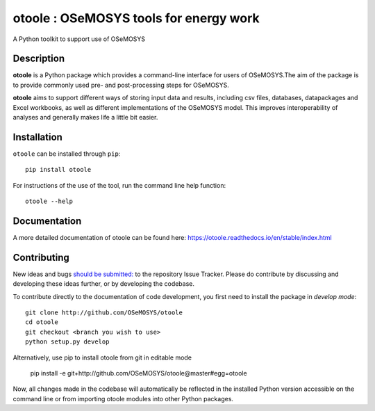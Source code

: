 =======================================
otoole : OSeMOSYS tools for energy work
=======================================

.. image:: https://travis-ci.com/OSeMOSYS/otoole.svg?branch=master
    :target: https://travis-ci.com/OSeMOSYS/otoole

.. image:: https://coveralls.io/repos/github/OSeMOSYS/otoole/badge.svg?branch=master
    :target: https://coveralls.io/github/OSeMOSYS/otoole?branch=master

.. image:: https://readthedocs.org/projects/otoole/badge/?version=latest
    :target: https://otoole.readthedocs.io/en/latest/?badge=latest
    :alt: Documentation Status

.. image:: https://img.shields.io/badge/code%20style-black-000000.svg
    :target: https://github.com/psf/black

A Python toolkit to support use of OSeMOSYS

Description
===========

**otoole** is a Python package which provides a command-line interface
for users of OSeMOSYS.The aim of the package is to provide commonly used pre-
and post-processing steps for OSeMOSYS.

.. image:: img/osemosys_dataflow.png

**otoole** aims to support different ways of storing input data and results,
including csv files, databases, datapackages and Excel workbooks,
as well as different implementations of the OSeMOSYS model.
This improves interoperability of analyses and
generally makes life a little bit easier.

Installation
============

``otoole`` can be installed through ``pip``::

    pip install otoole

For instructions of the use of the tool, run the command line help function::

    otoole --help

Documentation
=============
A more detailed documentation of otoole can be found here:
https://otoole.readthedocs.io/en/stable/index.html

Contributing
============

New ideas and bugs `should be submitted: <https://github.com/OSeMOSYS/otoole/issues/new>`_
to the repository Issue Tracker. Please do contribute by discussing and developing these
ideas further, or by developing the codebase.

To contribute directly to the documentation of code development, you
first need to install the package in *develop mode*::

    git clone http://github.com/OSeMOSYS/otoole
    cd otoole
    git checkout <branch you wish to use>
    python setup.py develop

Alternatively, use pip to install otoole from git in editable mode

    pip install -e git+http://github.com/OSeMOSYS/otoole@master#egg=otoole

Now, all changes made in the codebase will automatically be reflected
in the installed Python version accessible on the command line or from
importing otoole modules into other Python packages.

